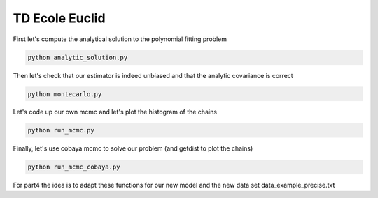 **************************
TD Ecole Euclid
**************************


First let's compute the analytical solution to the polynomial fitting problem

.. code:: shell

    python analytic_solution.py

Then let's check that our estimator is indeed unbiased and that the analytic covariance is correct

.. code:: shell

    python montecarlo.py

Let's code up our own mcmc and let's plot the histogram of the chains

.. code:: shell

    python run_mcmc.py


Finally, let's use cobaya mcmc to solve our problem (and getdist to plot the chains)

.. code:: shell

    python run_mcmc_cobaya.py

For part4 the idea is to adapt these functions for our new model and the new data set data_example_precise.txt
